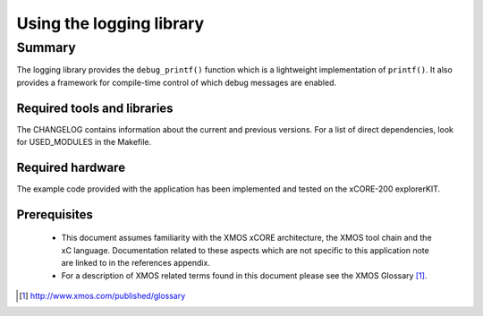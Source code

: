 Using the logging library
=========================

Summary
-------

The logging library provides the ``debug_printf()`` function which is a lightweight
implementation of ``printf()``.  It also provides a framework for compile-time
control of which debug messages are enabled.

Required tools and libraries
............................

The CHANGELOG contains information about the current and previous versions.
For a list of direct dependencies, look for USED_MODULES in the Makefile.

Required hardware
.................

The example code provided with the application has been implemented
and tested on the xCORE-200 explorerKIT.

Prerequisites
..............

 * This document assumes familiarity with the XMOS xCORE architecture,
   the XMOS tool chain and the xC language. Documentation related to these
   aspects which are not specific to this application note are linked to in
   the references appendix.

 * For a description of XMOS related terms found in this document
   please see the XMOS Glossary [#]_.

.. [#] http://www.xmos.com/published/glossary

